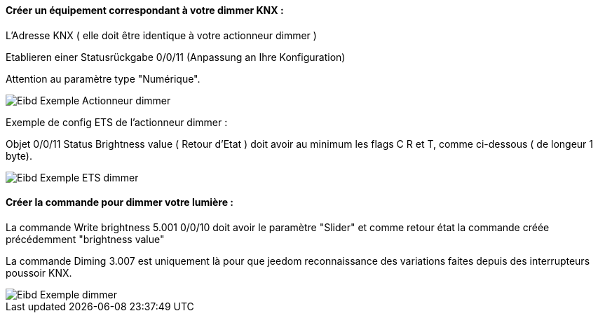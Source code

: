 ==== Créer un équipement correspondant à votre dimmer KNX :

L'Adresse KNX ( elle doit être identique à votre actionneur dimmer )

Etablieren einer Statusrückgabe 0/0/11 (Anpassung an Ihre Konfiguration)

Attention au paramètre type "Numérique".

image::../images/Eibd_Exemple_Actionneur_dimmer.jpg[]

Exemple de config ETS de l'actionneur dimmer :

Objet 0/0/11 Status Brightness value ( Retour d'Etat ) doit avoir au minimum les flags C R et T, comme ci-dessous ( de longeur 1 byte).

image::../images/Eibd_Exemple_ETS_dimmer.jpg[]

==== Créer la commande pour dimmer votre lumière :

La commande Write brightness 5.001 0/0/10 doit avoir le paramètre "Slider" et comme retour état la commande créée précédemment "brightness value"

La commande Diming 3.007 est uniquement là pour que jeedom reconnaissance des variations faites depuis des interrupteurs poussoir KNX.

image::../images/Eibd_Exemple_dimmer.jpg[]